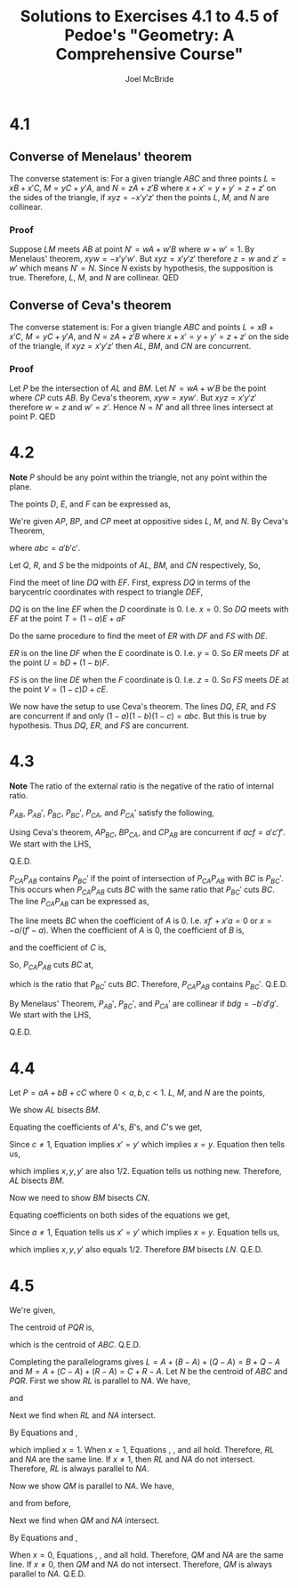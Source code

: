 #+title: Solutions to Exercises 4.1 to 4.5 of Pedoe's "Geometry: A Comprehensive Course"
#+author: Joel McBride
#+options: num:nil toc:nil

* 4.1
** Converse of Menelaus' theorem
The converse statement is: For a given triangle \( ABC \) and three points \( L = xB + x'C \), \( M = yC + y'A \), and \( N = zA + z'B \) where \( x+x'=y+y'=z+z' \) on the sides of the triangle, if \( xyz = -x'y'z' \) then the points \( L \), \( M \), and \( N \) are collinear.
*** Proof
Suppose \( LM \) meets \( AB \) at point \( N' = wA + w'B \) where \( w+w'=1 \). By Menelaus' theorem, \( xyw = -x'y'w' \). But \( xyz=x'y'z' \) therefore \( z=w \) and \( z'=w' \) which means \( N' = N \). Since \( N \) exists by hypothesis, the supposition is true. Therefore, \( L \), \( M \), and \( N \) are collinear.
QED

** Converse of Ceva's theorem
The converse statement is: For a given triangle \( ABC \) and points \( L = xB + x'C \), \( M = yC + y'A \), and \( N = zA + z'B \) where \( x+x'=y+y'=z+z' \) on the side of the triangle, if \( xyz = x'y'z' \) then \( AL \), \( BM \), and \( CN \) are concurrent.

*** Proof
Let \( P \) be the intersection of \( AL \) and \( BM \). Let \( N' = wA + w'B \) be the point where \( CP \) cuts \( AB \). By Ceva's theorem, \( xyw = xyw' \). But \( xyz=x'y'z' \) therefore \( w=z \) and \( w'=z' \). Hence \(N=N' \) and all three lines intersect at point P.
QED

* 4.2
*Note* \( P \) should be any point within the triangle, not any point within the plane.

The points \( D \), \( E \), and \( F \) can be expressed as,
\begin{align*}
D &= \frac{B + C}{2} \\
E &= \frac{C + A}{2} \\
F &= \frac{A + B}{2}
\end{align*}

We're given \( AP \), \( BP \), and \( CP \) meet at oppositive sides \( L \), \( M \), and \( N \).
By Ceva's Theorem,
\begin{align*}
L &= a B + a' C \\
M &= b C + b' A \\
N &= c A + c' B
\end{align*}
where \( abc = a'b'c' \).

Let \( Q \), \( R \), and \( S \) be the midpoints of \( AL \), \( BM \), and \( CN \) respectively, So,
\begin{align*}
Q &= \frac{A + L}{2} \\
  &= \frac{A + aB + a' C}{2} \\
R &= \frac{B + M}{2} \\
  &= \frac{B + bC + b'A}{2} \\
S &= \frac{C + N}{2} \\
  &= \frac{C + cA + c'B}{2}
\end{align*}

Find the meet of line \( DQ \) with \( EF \).
First, express \( DQ \) in terms of the barycentric coordinates with respect to triangle \( DEF \), 
\begin{align*}
DQ &= xD + x' \frac{A + aB + a'C}{2} \\
   &= xD + x' \left( \frac{A+C}{2} + a \frac{B - C}{2} \right) \\
   &= xD + x' \left( E + a(F-E) \right) \\
   &= xD + (x' - ax')E + (ax')F
\end{align*}
\( DQ \) is on the line \( EF \) when the \( D \) coordinate is 0. I.e. \( x = 0 \).
So \( DQ \) meets with \( EF \) at the point \( T = (1-a)E + aF \)

Do the same procedure to find the meet of \( ER \) with \( DF \) and \( FS \) with \( DE \).
\begin{align*}
ER &= yE + y' \left( \frac{B + bC + b'A}{2} \right) \\
   &= yE + y' \left( \frac{B + A}{2} + b \frac{C-A}{2} \right) \\
   &= yE + y' \left( F + b(D-F) \right) \\
   &= yE + by'D + (y'-by')F
\end{align*}
\( ER \) is on the line \( DF \) when the \( E \) coordinate is 0. I.e. \( y = 0 \). So \( ER \) meets \( DF \) at the point \( U = bD + (1-b)F \).
\begin{align*}
FS &= zF + z' \left( \frac{C + cA + c'B}{2} \right) \\
   &= zF + z' \left( \frac{C+B}{2} + c \frac{A - B}{2} \right) \\
   &= zF + z' (D + c(E-D)) \\
   &= zF + (z'-cz')D + cz'E
\end{align*}
\( FS \) is on the line \( DE \) when the \( F \) coordinate is 0. I.e. \( z = 0 \). So \( FS \) meets \( DE \) at the point \( V = (1-c)D + cE \).

We now have the setup to use Ceva's theorem.
The lines \( DQ \), \( ER \), and \( FS \) are concurrent if and only \( (1-a)(1-b)(1-c) = abc \). But this is true by hypothesis. Thus \( DQ \), \( ER \), and \( FS \) are concurrent.

* 4.3
*Note* The ratio of the external ratio is the negative of the ratio of internal ratio.

\( P_{AB} \), \( P_{AB}' \), \( P_{BC} \), \( P_{BC}' \), \( P_{CA} \), and \( P_{CA}' \) satisfy the following,
\begin{align*}
P_{AB} = aA + a'B \quad \text{where \( \frac{a}{a'} = \frac{k_1}{k_2} \)} \\
P_{AB}' = bA+ b'B \quad \text{where \( \frac{b}{b'} = -\frac{k_1}{k_2} \)} \\
P_{BC} = cB + c'C \quad \text{where \( \frac{c}{c'} = \frac{k_2}{k_3} \)} \\
P_{BC}' = dB + d'C \quad \text{where \( \frac{d}{d'} = -\frac{k_2}{k_3} \)} \\
P_{CA} = fC + f'A \quad \text{where \( \frac{f}{f'} = \frac{k_3}{k_1} \)} \\
P_{CA} = gC + g'A \quad \text{where \( \frac{g}{g'} = -\frac{k_3}{k_1} \)} \\
\end{align*}

Using Ceva's theorem, \( AP_{BC} \), \( BP_{CA} \), and \( CP_{AB} \) are concurrent if \( acf = a'c'f' \).
We start with the LHS,
\begin{align*}
& acf \\
&= \left( a' \frac{k_1}{k_2} \right) \left( c' \frac{k_2}{k_3} \right) \left( f' \frac{k_3}{k_1} \right) \\
&= a' c' f'
\end{align*}
Q.E.D.

\( P_{CA}P_{AB} \) contains \( P_{BC}' \) if the point of intersection of \(  P_{CA}P_{AB} \) with \( BC \) is \( P_{BC}' \). This occurs when \(  P_{CA}P_{AB} \) cuts \( BC \) with the same ratio that \( P_{BC}' \) cuts \( BC \).
The line \( P_{CA}P_{AB} \) can be expressed as,
\begin{align*}
P_{CA}P_{AB} &= xP_{CA} + x'P_{AB} \\
             &= x(fC + f'A) + x'(aA + a'B) \\
             &= xfC + (xf' + x'a)A + x'a'B
\end{align*}
The line meets \( BC \) when the coefficient of \( A \) is 0. I.e.
\( xf'+x'a = 0 \) or \( x = -a/(f'-a) \).
When the coefficient of \( A \) is 0, the coefficient of \( B \) is,
\begin{align*}
x'a' &= \left( 1-\frac{-a}{f'-a} \right) a' \\
     &= \frac{f'a'}{f'-a}
\end{align*}
and the coefficient of \( C \) is,
\begin{align*}
xf &= \frac{-a}{f' - a}f \\
   &= \frac{-af}{f'-a}
\end{align*}
So, \( P_{CA}P_{AB} \) cuts \( BC \) at,
\begin{align*}
\frac{x'a'}{xf} &= \frac{\frac{f'a'}{f'-a}}{\frac{-af}{f'-a}} \\
                &= \frac{-f'a'}{af} \\
                &= -\frac{k_2}{k_1} \frac{k_1}{k_3} \\
                &= -\frac{k_2}{k_3} 
\end{align*}
which is the ratio that \( P_{BC}' \) cuts \( BC \). Therefore, \( P_{CA}P_{AB} \) contains \( P_{BC}' \). Q.E.D.

By Menelaus' Theorem, \( P_{AB}' \), \( P_{BC}' \), and \( P_{CA}' \) are collinear if \( bdg = -b'd'g' \).
We start with the LHS,
\begin{align*}
& bdg \\
&= \left( -b' \frac{k_1}{k_2} \right) \left( -d' \frac{k_2}{k_3} \right) \left( -g' \frac{k_3}{k_1} \right) \\
&= -b'd'g'
\end{align*}
Q.E.D.

* 4.4
Let \( P = aA + bB + cC \) where \( 0 < a,b,c < 1 \).
\( L \), \( M \), and \( N \) are the points,
\begin{align*}
L &= P + (C - P) + (B-P) \\
  &= B + C - P \\
M &= P + (A-P) + (C-P) \\
  &= A + C - P \\
N &= P + (A-P) + (B-P) \\
  &= A + B - P
\end{align*}
We show \( AL \) bisects \( BM \).
\begin{align*}
AL &= BM \\
xA + x'L &= yB + y'M \\
xA + x'(B+C-P) &= yB + y'(A+C-P) \\
xA + x'(A+C-aA-bB-cC) &= yB + y'(A+C-aA-bB-cC) \\
(x-ax')A + x'(1-b)B + x'(1-c)C &= y'(1-a)A + (y-by')B + y'(1-c)C 
\end{align*}
Equating the coefficients of \( A \)'s, \( B \)'s, and \( C \)'s we get,
\begin{align}
\label{eq:ALBM1}
x- ax' &= y'(1-a) \\
\label{eq:ALBM2}
x'(1-b) &= y-by' \\
\label{eq:ALBM3}
x'(1-c) &= y'(1-c)
\end{align}
Since \( c \neq 1 \), Equation \ref{eq:ALBM3} implies \( x' = y' \) which implies \( x = y \).
Equation \ref{eq:ALBM1} then tells us,
\begin{align*}
(1-x') - a x' &= x' - ax' \\
(1+a+1-a)x' &= 1 \\
x' &= 1/2
\end{align*}
which implies \( x, y, y' \) are also 1/2. Equation \ref{eq:ALBM2} tells us nothing new. Therefore, \( AL \) bisects \( BM \).

Now we need to show \( BM \) bisects \( CN \). 
\begin{align*}
BM &= CN \\
xB + x'M &= yC + y'N \\
xB + x'(A+C-P) &= yC + y'(A+B-P) \\
x'(1-a)A + (x-bx')B + x'(1-c)C &= y'(1-a)A + y'(1-b)B + (y-cy')C 
\end{align*}
Equating coefficients on both sides of the equations we get,
\begin{align}
\label{eq:BMCN1}
x'(1-a) &= y'(1-a) \\
\label{eq:BMCN2}
x-bx' &= y'(1-b) \\
\label{eq:BMCN3}
x'(1-c) &= y-cy'
\end{align}
Since \( a \neq 1 \), Equation \ref{eq:BMCN1} tells us \( x'=y' \) which implies \( x=y \).
Equation \ref{eq:BMCN2} tells us,
\begin{align*}
(1-x') - bx' &= x'(1-b) \\
(1-b+b+1)x' &= 1 \\
x' &= 1/2
\end{align*}
which implies \( x,y,y' \) also equals 1/2. Therefore \( BM \) bisects \( LN \).
Q.E.D.


* 4.5
We're given,
\begin{align*}
P &= xB + x'C \\
Q &= xC + x'A \\
R &= xA + x'B
\end{align*}
The centroid of \( PQR \) is,
\begin{align*}
& \frac{P+Q+R}{3} \\
&= \frac{(xB+x'C)+(xC+x'A)+(xA+x'B)}{3} \\
&= \frac{(x+x')A + (x+x')B + (x+x')C}{3} \\
&\text{But \( x+x'=1 \)} \\
&= \frac{A+B+C}{3}
\end{align*}
which is the centroid of \( ABC \). Q.E.D.

Completing the parallelograms gives \( L = A + (B-A) + (Q-A) = B+Q-A \) and \( M = A + (C-A) + (R-A) = C+R-A \).
Let \( N \) be the centroid of \( ABC \) and \( PQR \).
First we show \( RL \) is parallel to \( NA \).
We have,
\begin{align*}
RL &= yR + y'L \\
   &= yR + y'(B+Q-A) \\
   &= y(xA+x'B) + y'(B+Q-A) \\
   &= y(xA+x'B) + y'(B+xC+x'A - A) \\
   &= (yx + y'x' -y')A + (yx' + y')B + y'xC
\end{align*}
and
\begin{align*}
NA &= zM + z'A \\
   &= z \frac{A + B + C}{3} + z'A \\
   &= \left( \frac{z}{3} + z' \right) A + \frac{z}{3}B + \frac{z}{3}C
\end{align*}
Next we find when \( RL \) and \( NA \) intersect.
\begin{align}
\label{eq:4.5a}
yx + y'x' - y' &= \frac{z}{3} + z' \\
\label{eq:4.5b}
yx' + y' = \frac{z}{3} \\
\label{eq:4.5c}
y'x = \frac{z}{3}
\end{align}
By Equations \ref{eq:4.5b} and \ref{eq:4.5c},
\begin{align*}
yx' + y' &= y'x \\
(1-y')x' - y'(1-x') + y' &= 0 \\
x' - y'x' - y' + y'x' + y' &= 0 \\
x' = 0
\end{align*}
which implied \( x = 1 \).
When \( x=1 \), Equations \ref{eq:4.5a}, \ref{eq:4.5b}, and \ref{eq:4.5c} all hold. Therefore, \( RL \) and \( NA \) are the same line. If \( x \neq 1 \), then \( RL \) and \( NA \) do not intersect. Therefore, \( RL \) is always parallel to \( NA \).

Now we show \( QM \) is parallel to \( NA \).
We have,
\begin{align*}
QM &= yQ + y'M \\
   &= yQ + y'(B+Q-A) \\
   &= y(xC+x'A) + y'(C + R - A) \\
   &= y(xC+x'A) + y'(C + xA + x'B - A) \\
   &= (yx' + y'x - 1)A + y'x'B + (yx + y')C
\end{align*}
and from before,
\begin{align*}
NA &=  \left( \frac{z}{3} + z' \right) A + \frac{z}{3}B + \frac{z}{3}C
\end{align*}
Next we find when \( QM \) and \( NA \) intersect.
\begin{align}
\label{eq:4.5d}
yx' + y'x - 1 &= \frac{z}{3} + z' \\
\label{eq:4.5e}
y'x' = \frac{z}{3} \\
\label{eq:4.5f}
yx + y' = \frac{z}{3}
\end{align}
By Equations \ref{eq:4.5e} and \ref{eq:4.5f},
\begin{align*}
yx + y' &= y'x' \\
(1-y')(1-x') + y' - y'x' &= 0 \\
1 -y' -x' + y'x' + y' - y'x' &= 0 \\
1-x' &= 0 \\
x &= 0
\end{align*}
When \( x=0 \), Equations \ref{eq:4.5d}, \ref{eq:4.5e}, and \ref{eq:4.5f} all hold. Therefore, \( QM \) and \( NA \) are the same line. If \( x \neq 0 \), then \( QM \) and \( NA \) do not intersect. Therefore, \( QM \) is always parallel to \( NA \). Q.E.D.

